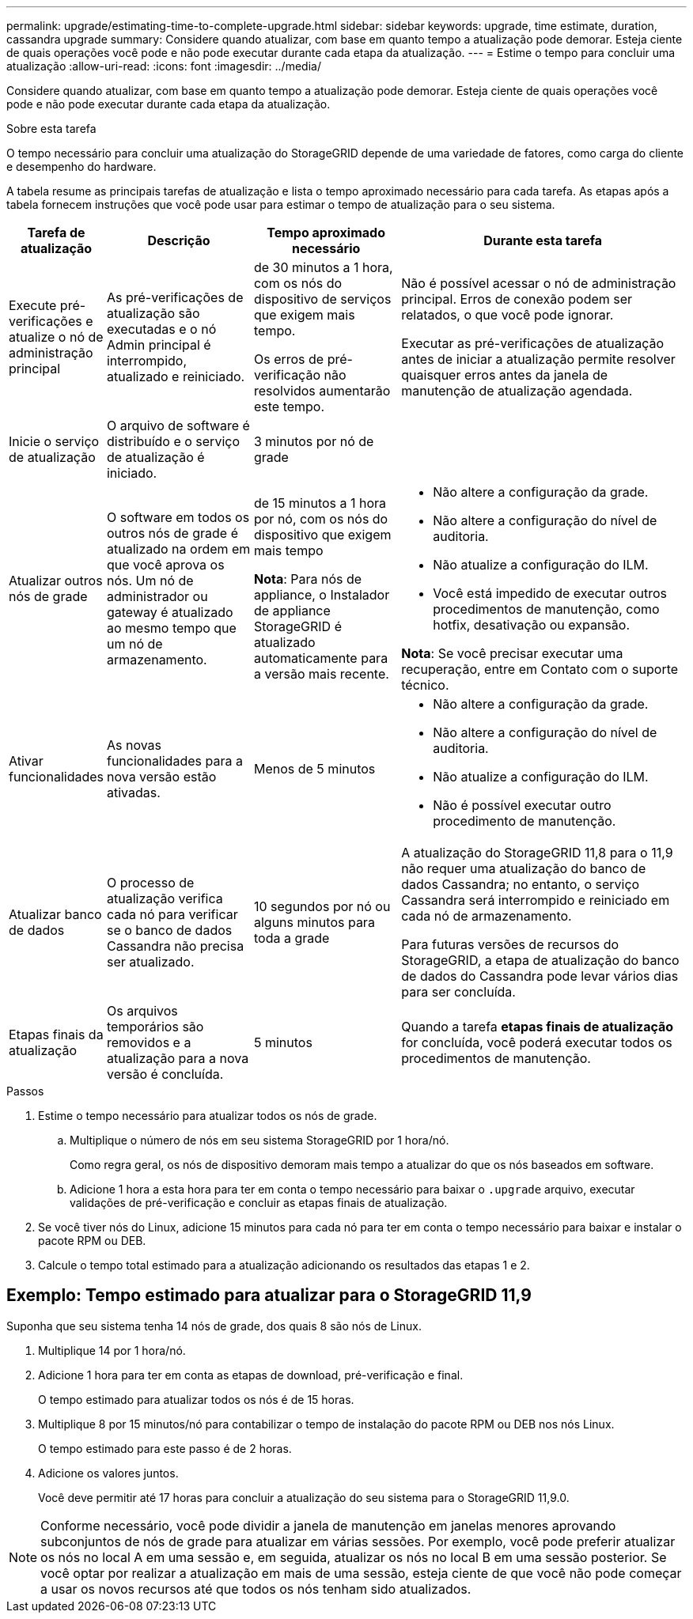 ---
permalink: upgrade/estimating-time-to-complete-upgrade.html 
sidebar: sidebar 
keywords: upgrade, time estimate, duration, cassandra upgrade 
summary: Considere quando atualizar, com base em quanto tempo a atualização pode demorar. Esteja ciente de quais operações você pode e não pode executar durante cada etapa da atualização. 
---
= Estime o tempo para concluir uma atualização
:allow-uri-read: 
:icons: font
:imagesdir: ../media/


[role="lead"]
Considere quando atualizar, com base em quanto tempo a atualização pode demorar. Esteja ciente de quais operações você pode e não pode executar durante cada etapa da atualização.

.Sobre esta tarefa
O tempo necessário para concluir uma atualização do StorageGRID depende de uma variedade de fatores, como carga do cliente e desempenho do hardware.

A tabela resume as principais tarefas de atualização e lista o tempo aproximado necessário para cada tarefa. As etapas após a tabela fornecem instruções que você pode usar para estimar o tempo de atualização para o seu sistema.

[cols="1a,2a,2a,4a"]
|===
| Tarefa de atualização | Descrição | Tempo aproximado necessário | Durante esta tarefa 


 a| 
Execute pré-verificações e atualize o nó de administração principal
 a| 
As pré-verificações de atualização são executadas e o nó Admin principal é interrompido, atualizado e reiniciado.
 a| 
de 30 minutos a 1 hora, com os nós do dispositivo de serviços que exigem mais tempo.

Os erros de pré-verificação não resolvidos aumentarão este tempo.
 a| 
Não é possível acessar o nó de administração principal. Erros de conexão podem ser relatados, o que você pode ignorar.

Executar as pré-verificações de atualização antes de iniciar a atualização permite resolver quaisquer erros antes da janela de manutenção de atualização agendada.



 a| 
Inicie o serviço de atualização
 a| 
O arquivo de software é distribuído e o serviço de atualização é iniciado.
 a| 
3 minutos por nó de grade
 a| 



 a| 
Atualizar outros nós de grade
 a| 
O software em todos os outros nós de grade é atualizado na ordem em que você aprova os nós. Um nó de administrador ou gateway é atualizado ao mesmo tempo que um nó de armazenamento.
 a| 
de 15 minutos a 1 hora por nó, com os nós do dispositivo que exigem mais tempo

*Nota*: Para nós de appliance, o Instalador de appliance StorageGRID é atualizado automaticamente para a versão mais recente.
 a| 
* Não altere a configuração da grade.
* Não altere a configuração do nível de auditoria.
* Não atualize a configuração do ILM.
* Você está impedido de executar outros procedimentos de manutenção, como hotfix, desativação ou expansão.


*Nota*: Se você precisar executar uma recuperação, entre em Contato com o suporte técnico.



 a| 
Ativar funcionalidades
 a| 
As novas funcionalidades para a nova versão estão ativadas.
 a| 
Menos de 5 minutos
 a| 
* Não altere a configuração da grade.
* Não altere a configuração do nível de auditoria.
* Não atualize a configuração do ILM.
* Não é possível executar outro procedimento de manutenção.




 a| 
Atualizar banco de dados
 a| 
O processo de atualização verifica cada nó para verificar se o banco de dados Cassandra não precisa ser atualizado.
 a| 
10 segundos por nó ou alguns minutos para toda a grade
 a| 
A atualização do StorageGRID 11,8 para o 11,9 não requer uma atualização do banco de dados Cassandra; no entanto, o serviço Cassandra será interrompido e reiniciado em cada nó de armazenamento.

Para futuras versões de recursos do StorageGRID, a etapa de atualização do banco de dados do Cassandra pode levar vários dias para ser concluída.



 a| 
Etapas finais da atualização
 a| 
Os arquivos temporários são removidos e a atualização para a nova versão é concluída.
 a| 
5 minutos
 a| 
Quando a tarefa *etapas finais de atualização* for concluída, você poderá executar todos os procedimentos de manutenção.

|===
.Passos
. Estime o tempo necessário para atualizar todos os nós de grade.
+
.. Multiplique o número de nós em seu sistema StorageGRID por 1 hora/nó.
+
Como regra geral, os nós de dispositivo demoram mais tempo a atualizar do que os nós baseados em software.

.. Adicione 1 hora a esta hora para ter em conta o tempo necessário para baixar o `.upgrade` arquivo, executar validações de pré-verificação e concluir as etapas finais de atualização.


. Se você tiver nós do Linux, adicione 15 minutos para cada nó para ter em conta o tempo necessário para baixar e instalar o pacote RPM ou DEB.
. Calcule o tempo total estimado para a atualização adicionando os resultados das etapas 1 e 2.




== Exemplo: Tempo estimado para atualizar para o StorageGRID 11,9

Suponha que seu sistema tenha 14 nós de grade, dos quais 8 são nós de Linux.

. Multiplique 14 por 1 hora/nó.
. Adicione 1 hora para ter em conta as etapas de download, pré-verificação e final.
+
O tempo estimado para atualizar todos os nós é de 15 horas.

. Multiplique 8 por 15 minutos/nó para contabilizar o tempo de instalação do pacote RPM ou DEB nos nós Linux.
+
O tempo estimado para este passo é de 2 horas.

. Adicione os valores juntos.
+
Você deve permitir até 17 horas para concluir a atualização do seu sistema para o StorageGRID 11,9.0.




NOTE: Conforme necessário, você pode dividir a janela de manutenção em janelas menores aprovando subconjuntos de nós de grade para atualizar em várias sessões. Por exemplo, você pode preferir atualizar os nós no local A em uma sessão e, em seguida, atualizar os nós no local B em uma sessão posterior. Se você optar por realizar a atualização em mais de uma sessão, esteja ciente de que você não pode começar a usar os novos recursos até que todos os nós tenham sido atualizados.
